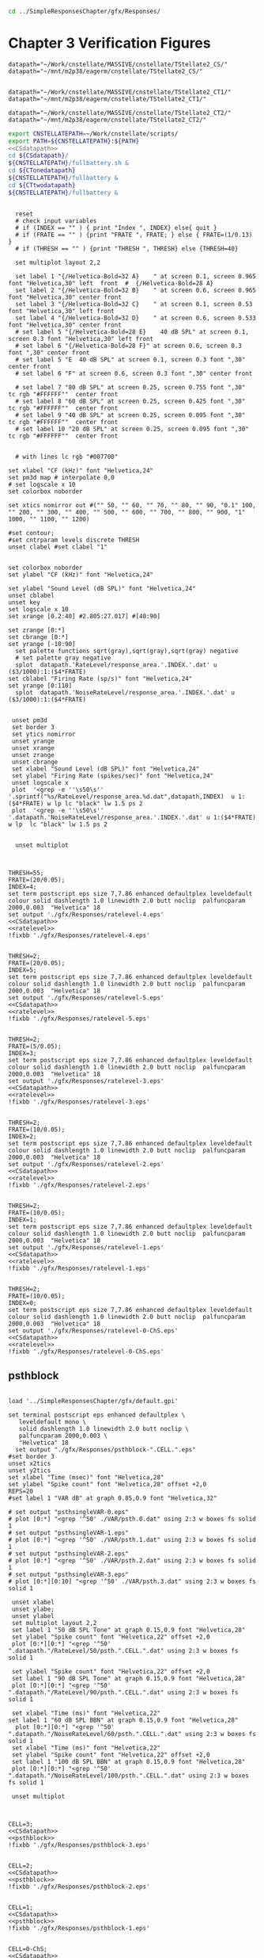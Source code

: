 



#+BEGIN_SRC sh
  cd ../SimpleResponsesChapter/gfx/Responses/

#+END_SRC


* Chapter 3  Verification Figures

#+name: CSdatapath
#+BEGIN_SRC gnuplot :noweb tangle :export none
  datapath="~/Work/cnstellate/MASSIVE/cnstellate/TStellate2_CS/"
  datapath="~/mnt/m2p38/eagerm/cnstellate/TStellate2_CS/"

#+END_SRC

#+name: CTonedatapath
#+BEGIN_SRC gnuplot :noweb tangle :export none
  datapath="~/Work/cnstellate/MASSIVE/cnstellate/TStellate2_CT1/"
  datapath="~/mnt/m2p38/eagerm/cnstellate/TStellate2_CT1/"
#+END_SRC

#+name: CTtwodatapath
#+BEGIN_SRC gnuplot :noweb tangle :export none
  datapath="~/Work/cnstellate/MASSIVE/cnstellate/TStellate2_CT2/"
  datapath="~/mnt/m2p38/eagerm/cnstellate/TStellate2_CT2/"
#+END_SRC


#+name: prepare_vsSPIKES_responsearea
#+BEGIN_SRC sh
 export CNSTELLATEPATH=~/Work/cnstellate/scripts/
 export PATH=${CNSTELLATEPATH}:${PATH}
 <<CSdatapath>>
 cd ${CSdatapath}/
 ${CNSTELLATEPATH}/fullbattery.sh &
 cd ${CTonedatapath}
 ${CNSTELLATEPATH}/fullbattery &
 cd ${CTtwodatapath}
 ${CNSTELLATEPATH}/fullbattery &

#+END_SRC


# + header: :term pdfcairo enhanced color solid font "Helvetica,18" linewidth 2.0 butt dashlength 1.0 size 7,7.86
# + header : :term pngcairo size 700,1200 enhanced font 'Verdana,10'
#+name: ratelevel
#+header: :term postscript eps size 7,7.86 enhanced defaultplex leveldefault colour solid dashlength 1.0 linewidth 2.0 butt noclip  palfuncparam 2000,0.003  "Helvetica" 18
#+BEGIN_SRC gnuplot :export none
  
    reset
    # check input variables
    # if (INDEX == "" ) { print "Index ", INDEX} else{ quit }
    # if (FRATE == "" ) {print "FRATE ", FRATE; } else { FRATE=(1/0.13) }
    # if (THRESH == "" ) {print "THRESH ", THRESH} else {THRESH=40}
  
    set multiplot layout 2,2
  
    set label 1 "{/Helvetica-Bold=32 A}    " at screen 0.1, screen 0.965 font "Helvetica,30" left  front  #  {/Helvetica-Bold=28 A}
    set label 2 "{/Helvetica-Bold=32 B}    " at screen 0.6, screen 0.965 font "Helvetica,30" center front
    set label 3 "{/Helvetica-Bold=32 C}    " at screen 0.1, screen 0.53 font "Helvetica,30" left front
    set label 4 "{/Helvetica-Bold=32 D}    " at screen 0.6, screen 0.533 font "Helvetica,30" center front
    # set label 5 "{/Helvetica-Bold=28 E}    40 dB SPL" at screen 0.1, screen 0.3 font "Helvetica,30" left front
    # set label 6 "{/Helvetica-Bold=28 F}" at screen 0.6, screen 0.3 font ",30" center front
    # set label 5 "E  40 dB SPL" at screen 0.1, screen 0.3 font ",30" center front
    # set label 6 "F" at screen 0.6, screen 0.3 font ",30" center front
  
    # set label 7 "80 dB SPL" at screen 0.25, screen 0.755 font ",30"  tc rgb "#FFFFFF""  center front
    # set label 8 "60 dB SPL" at screen 0.25, screen 0.425 font ",30"  tc rgb "#FFFFFF""  center front
    # set label 9 "40 dB SPL" at screen 0.25, screen 0.095 font ",30"  tc rgb "#FFFFFF""  center front
    # set label 10 "20 dB SPL" at screen 0.25, screen 0.095 font ",30"  tc rgb "#FFFFFF""  center front
  
  
    # with lines lc rgb "#007700"
  
  set xlabel "CF (kHz)" font "Helvetica,24"
  set pm3d map # interpolate 0,0
  # set logscale x 10
  set colorbox noborder
  
  set xtics nomirror out #("" 50, "" 60, "" 70, "" 80, "" 90, "0.1" 100, "" 200, "" 300, "" 400, "" 500, "" 600, "" 700, "" 800, "" 900, "1" 1000, "" 1100, "" 1200)
  
  #set contour;
  #set cntrparam levels discrete THRESH
  unset clabel #set clabel "1"
  
  
  set colorbox noborder
  set ylabel "CF (kHz)" font "Helvetica,24"
  
  set ylabel "Sound Level (dB SPL)" font "Helvetica,24"
  unset cblabel
  unset key
  set logscale x 10
  set xrange [0.2:40] #2.805:27.017] #[40:90]
  
  set zrange [0:*]
  set cbrange [0:*]
  set yrange [-10:90]
    set palette functions sqrt(gray),sqrt(gray),sqrt(gray) negative
    # set palette gray negative
    splot  datapath.'RateLevel/response_area.'.INDEX.'.dat' u ($3/1000):1:($4*FRATE)
  set cblabel "Firing Rate (sp/s)" font "Helvetica,24"
  set yrange [0:110]
    splot  datapath.'NoiseRateLevel/response_area.'.INDEX.'.dat' u ($3/1000):1:($4*FRATE)
  
  
   unset pm3d
   set border 3
   set ytics nomirror
   unset yrange
   unset xrange
   unset zrange
   unset cbrange
   set xlabel "Sound Level (dB SPL)" font "Helvetica,24"
   set ylabel "Firing Rate (spikes/sec)" font "Helvetica,24"
   unset logscale x
   plot  '<grep -e ''\s50\s'' '.sprintf("%s/RateLevel/response_area.%d.dat",datapath,INDEX)  u 1:($4*FRATE) w lp lc "black" lw 1.5 ps 2
   plot  '<grep -e ''\s50\s'' '.datapath.'NoiseRateLevel/response_area.'.INDEX.'.dat' u 1:($4*FRATE) w lp  lc "black" lw 1.5 ps 2
  
  
    unset multiplot
  
#+END_SRC


#+call: ratelevel[ :file ./gfx/Responses/ratelevel-4.eps ](THRESH=60,FRATE=100,INDEX=4,datapath=<<CSdatapath>>) :results none :export none

#+name:  ratelevel-4.gpi
#+BEGIN_SRC gnuplot :noweb yes :tangle ./gfx/Responses/ratelevel-4.gpi :export none

  THRESH=55;
  FRATE=(20/0.05);
  INDEX=4;
  set term postscript eps size 7,7.86 enhanced defaultplex leveldefault colour solid dashlength 1.0 linewidth 2.0 butt noclip  palfuncparam 2000,0.003  "Helvetica" 18
  set output './gfx/Responses/ratelevel-4.eps'
  <<CSdatapath>>
  <<ratelevel>>
  !fixbb './gfx/Responses/ratelevel-4.eps'
#+END_SRC

#+name:  ratelevel-5.gpi
#+BEGIN_SRC gnuplot :noweb yes :tangle ./gfx/Responses/ratelevel-5.gpi :export none

  THRESH=2;
  FRATE=(20/0.05);
  INDEX=5;
  set term postscript eps size 7,7.86 enhanced defaultplex leveldefault colour solid dashlength 1.0 linewidth 2.0 butt noclip  palfuncparam 2000,0.003  "Helvetica" 18
  set output './gfx/Responses/ratelevel-5.eps'
  <<CSdatapath>>
  <<ratelevel>>
  !fixbb './gfx/Responses/ratelevel-5.eps'
#+END_SRC


#+name:  ratelevel-3.gpi
#+BEGIN_SRC gnuplot :noweb yes :tangle ./gfx/Responses/ratelevel-3.gpi :export none

  THRESH=2;
  FRATE=(5/0.05);
  INDEX=3;
  set term postscript eps size 7,7.86 enhanced defaultplex leveldefault colour solid dashlength 1.0 linewidth 2.0 butt noclip  palfuncparam 2000,0.003  "Helvetica" 18
  set output './gfx/Responses/ratelevel-3.eps'
  <<CSdatapath>>
  <<ratelevel>>
  !fixbb './gfx/Responses/ratelevel-3.eps'
#+END_SRC


#+name:  ratelevel-2.gpi
#+BEGIN_SRC gnuplot :noweb yes :tangle ./gfx/Responses/ratelevel-2.gpi :export none

  THRESH=2;
  FRATE=(10/0.05);
  INDEX=2;
  set term postscript eps size 7,7.86 enhanced defaultplex leveldefault colour solid dashlength 1.0 linewidth 2.0 butt noclip  palfuncparam 2000,0.003  "Helvetica" 18
  set output './gfx/Responses/ratelevel-2.eps'
  <<CSdatapath>>
  <<ratelevel>>
  !fixbb './gfx/Responses/ratelevel-2.eps'
#+END_SRC


#+name:  ratelevel-1.gpi
#+BEGIN_SRC gnuplot :noweb yes :tangle ./gfx/Responses/ratelevel-1.gpi :export none

  THRESH=2;
  FRATE=(10/0.05);
  INDEX=1;
  set term postscript eps size 7,7.86 enhanced defaultplex leveldefault colour solid dashlength 1.0 linewidth 2.0 butt noclip  palfuncparam 2000,0.003  "Helvetica" 18
  set output './gfx/Responses/ratelevel-1.eps'
  <<CSdatapath>>
  <<ratelevel>>
  !fixbb './gfx/Responses/ratelevel-1.eps'
#+END_SRC

#+name:  ratelevel-0-ChS.gpi
#+BEGIN_SRC gnuplot :noweb yes :tangle ./gfx/Responses/ratelevel-0-ChS.gpi :export none

  THRESH=2;
  FRATE=(10/0.05);
  INDEX=0;
  set term postscript eps size 7,7.86 enhanced defaultplex leveldefault colour solid dashlength 1.0 linewidth 2.0 butt noclip  palfuncparam 2000,0.003  "Helvetica" 18
  set output './gfx/Responses/ratelevel-0-ChS.eps'
  <<CSdatapath>>
  <<ratelevel>>
  !fixbb './gfx/Responses/ratelevel-0-ChS.eps'
#+END_SRC

** psthblock

#+name: psthblock
#+BEGIN_SRC gnuplot :noweb yes :export none
  
  load '../SimpleResponsesChapter/gfx/default.gpi'
  
  set terminal postscript eps enhanced defaultplex \
     leveldefault mono \
     solid dashlength 1.0 linewidth 2.0 butt noclip \
     palfuncparam 2000,0.003 \
     "Helvetica" 18
    set output "./gfx/Responses/psthblock-".CELL.".eps" 
  #set border 3
  unset x2tics
  unset y2tics
  set xlabel "Time (msec)" font "Helvetica,28" 
  set ylabel "Spike count" font "Helvetica,28" offset +2,0
  REPS=20
  #set label 1 "VAR dB" at graph 0.85,0.9 font "Helvetica,32"
  
  # set output "psthsingleVAR-0.eps"
  # plot [0:*] "<grep '^50' ./VAR/psth.0.dat" using 2:3 w boxes fs solid 1
  # set output "psthsingleVAR-1.eps"
  # plot [0:*] "<grep '^50' ./VAR/psth.1.dat" using 2:3 w boxes fs solid 1
  # set output "psthsingleVAR-2.eps"
  # plot [0:*] "<grep '^50' ./VAR/psth.2.dat" using 2:3 w boxes fs solid 1
  # set output "psthsingleVAR-3.eps"
  # plot [0:*][0:10] "<grep '^50' ./VAR/psth.3.dat" using 2:3 w boxes fs solid 1
  
   unset xlabel
   unset ylabe;
   unset ylabel
   set multiplot layout 2,2
   set label 1 "50 dB SPL Tone" at graph 0.15,0.9 font "Helvetica,28"
   set ylabel "Spike count" font "Helvetica,22" offset +2,0
   plot [0:*][0:*] "<grep '^50' ".datapath."/RateLevel/50/psth.".CELL.".dat" using 2:3 w boxes fs solid 1
  
   set ylabel "Spike count" font "Helvetica,22" offset +2,0
   set label 1 "90 dB SPL Tone" at graph 0.15,0.9 font "Helvetica,28"
   plot [0:*][0:*] "<grep '^50' ".datapath."/RateLevel/90/psth.".CELL.".dat" using 2:3 w boxes fs solid 1
  
   set xlabel "Time (ms)" font "Helvetica,22"
  set label 1 "60 dB SPL BBN" at graph 0.15,0.9 font "Helvetica,28"
    plot [0:*][0:*] "<grep '^50' ".datapath."/NoiseRateLevel/60/psth.".CELL.".dat" using 2:3 w boxes fs solid 1
   set xlabel "Time (ms)" font "Helvetica,22" 
   set ylabel "Spike count" font "Helvetica,22" offset +2,0
   set label 1 "100 dB SPL BBN" at graph 0.15,0.9 font "Helvetica,28"
   plot [0:*][0:*] "<grep '^50' ".datapath."/NoiseRateLevel/100/psth.".CELL.".dat" using 2:3 w boxes fs solid 1
  
   unset multiplot
  
#+END_SRC



#+name:  psthblock-3.gpi
#+BEGIN_SRC gnuplot :noweb yes :tangle ./gfx/Responses/psthblock-3.gpi :export none

  CELL=3;
  <<CSdatapath>>
  <<psthblock>>
  !fixbb './gfx/Responses/psthblock-3.eps'
#+END_SRC


#+name:  psthblock-2.gpi
#+BEGIN_SRC gnuplot :noweb yes :tangle ./gfx/Responses/psthblock-2.gpi :export none

  CELL=2;
  <<CSdatapath>>
  <<psthblock>>
  !fixbb './gfx/Responses/psthblock-2.eps'
#+END_SRC

#+name:  psthblock-1.gpi
#+BEGIN_SRC gnuplot :noweb yes :tangle ./gfx/Responses/psthblock-1.gpi :export none

  CELL=1;
  <<CSdatapath>>
  <<psthblock>>
  !fixbb './gfx/Responses/psthblock-1.eps'
#+END_SRC

#+name:  psthblock-0-ChS.gpi
#+BEGIN_SRC gnuplot :noweb yes :tangle ./gfx/Responses/psthblock-0-ChS.gpi :export none

  CELL=0-ChS;
  <<CSdatapath>>
  <<psthblock>>
  !fixbb './gfx/Responses/psthblock-0-ChS.eps'
#+END_SRC

#+name:  psthblock-0-ChT1.gpi
#+BEGIN_SRC gnuplot :noweb yes :tangle ./gfx/Responses/psthblock-0-ChT1.gpi :export none

  CELL=0-ChT1;
  <<CTonedatapath>>
  <<psthblock>>
  !fixbb './gfx/Responses/psthblock-0-ChT1.eps'
#+END_SRC

#+name:  psthblock-0-ChT2.gpi
#+BEGIN_SRC gnuplot :noweb yes :tangle ./gfx/Responses/psthblock-0-ChT2.gpi :export none

  CELL=0-ChT2;
  <<CTtwodatapath>>
  <<psthblock>>
  !fixbb './gfx/Responses/psthblock-0-ChT2.eps'
#+END_SRC
